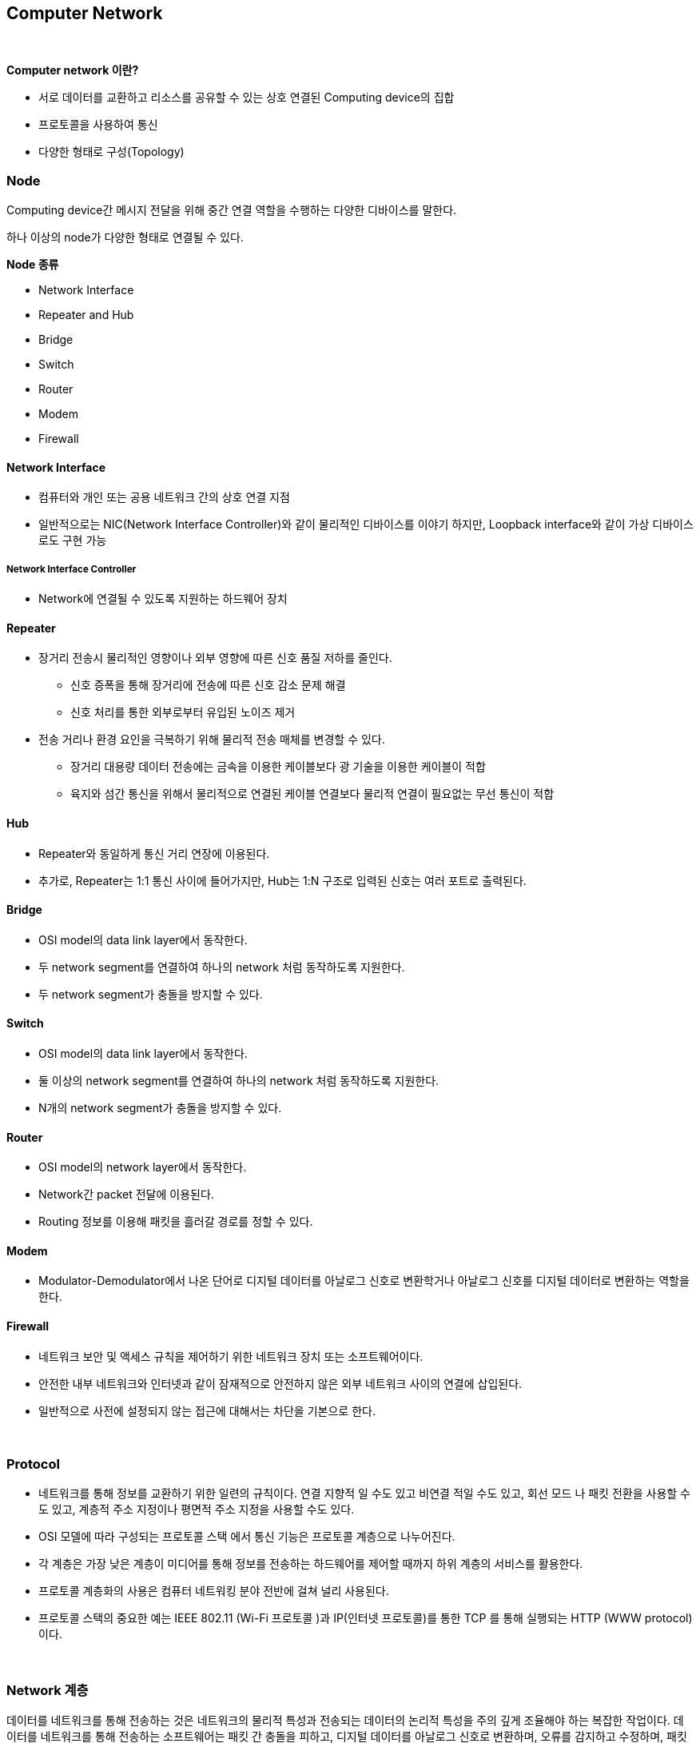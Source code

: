 == Computer Network

{empty} +

**Computer network 이란?**

* 서로 데이터를 교환하고 리소스를 공유할 수 있는 상호 연결된 Computing device의 집합
* 프로토콜을 사용하여 통신
* 다양한 형태로 구성(Topology)


=== Node

Computing device간 메시지 전달을 위해 중간 연결 역할을 수행하는 다양한 디바이스를 말한다.

하나 이상의 node가 다양한 형태로 연결될 수 있다.

**Node 종류**

* Network Interface
* Repeater and Hub
* Bridge
* Switch
* Router
* Modem
* Firewall

==== Network Interface

* 컴퓨터와 개인 또는 공용 네트워크 간의 상호 연결 지점
* 일반적으로는 NIC(Network Interface Controller)와 같이 물리적인 디바이스를 이야기 하지만, Loopback interface와 같이 가상 디바이스로도 구현 가능


===== Network Interface Controller

* Network에 연결될 수 있도록 지원하는 하드웨어 장치


==== Repeater

* 장거리 전송시 물리적인 영향이나 외부 영향에 따른 신호 품질 저하를 줄인다.
** 신호 증폭을 통해 장거리에 전송에 따른 신호 감소 문제 해결
** 신호 처리를 통한 외부로부터 유입된 노이즈 제거
* 전송 거리나 환경 요인을 극복하기 위해 물리적 전송 매체를 변경할 수 있다.
** 장거리 대용량 데이터 전송에는 금속을 이용한 케이블보다 광 기술을 이용한 케이블이 적합
** 육지와 섬간 통신을 위해서 물리적으로 연결된 케이블 연결보다 물리적 연결이 필요없는 무선 통신이 적합

==== Hub

* Repeater와 동일하게 통신 거리 연장에 이용된다.
* 추가로, Repeater는 1:1 통신 사이에 들어가지만, Hub는 1:N 구조로 입력된 신호는 여러 포트로 출력된다.


==== Bridge

* OSI model의 data link layer에서 동작한다.
* 두 network segment를 연결하여 하나의 network 처럼 동작하도록 지원한다.
* 두 network segment가 충돌을 방지할 수 있다.


==== Switch

* OSI model의 data link layer에서 동작한다.
* 둘 이상의 network segment를 연결하여 하나의 network 처럼 동작하도록 지원한다.
* N개의 network segment가 충돌을 방지할 수 있다.

==== Router

* OSI model의 network layer에서 동작한다.
* Network간 packet 전달에 이용된다.
* Routing 정보를 이용해 패킷을 흘러갈 경로를 정할 수 있다.


==== Modem

* Modulator-Demodulator에서 나온 단어로 디지털 데이터를 아날로그 신호로 변환학거나 아날로그 신호를 디지털 데이터로 변환하는 역할을 한다.


==== Firewall

* 네트워크 보안 및 액세스 규칙을 제어하기 위한 네트워크 장치 또는 소프트웨어이다.
* 안전한 내부 네트워크와 인터넷과 같이 잠재적으로 안전하지 않은 외부 네트워크 사이의 연결에 삽입된다.
* 일반적으로 사전에 설정되지 않는 접근에 대해서는 차단을 기본으로 한다.

{empty} +

=== Protocol

* 네트워크를 통해 정보를 교환하기 위한 일련의 규칙이다. 연결 지향적 일 수도 있고 비연결 적일 수도 있고, 회선 모드 나 패킷 전환을 사용할 수도 있고, 계층적 주소 지정이나 평면적 주소 지정을 사용할 수도 있다.

* OSI 모델에 따라 구성되는 프로토콜 스택 에서 통신 기능은 프로토콜 계층으로 나누어진다.
* 각 계층은 가장 낮은 계층이 미디어를 통해 정보를 전송하는 하드웨어를 제어할 때까지 하위 계층의 서비스를 활용한다.
* 프로토콜 계층화의 사용은 컴퓨터 네트워킹 분야 전반에 걸쳐 널리 사용된다.
* 프로토콜 스택의 중요한 예는 IEEE 802.11 (Wi-Fi 프로토콜 )과 IP(인터넷 프로토콜)를 통한 TCP 를 통해 실행되는 HTTP (WWW protocol) 이다.

{empty} +

=== Network 계층

데이터를 네트워크를 통해 전송하는 것은 네트워크의 물리적 특성과 전송되는 데이터의 논리적 특성을 주의 깊게 조율해야 하는 복잡한 작업이다. 데이터를 네트워크를 통해 전송하는 소프트웨어는 패킷 간 충돌을 피하고, 디지털 데이터를 아날로그 신호로 변환하며, 오류를 감지하고 수정하며, 패킷을 호스트에서 다른 호스트로 경로 지정하고 등 다양한 작업을 이해해야 한다. 이러한 프로세스는 여러 운영 체제 및 다양한 네트워크 케이블링을 지원해야 하는 요구 사항을 추가하면 더 복잡해진다.


여기서 언급한 주요 측면을 자세히 살펴보면,

* **Collision Avoidance(충돌 회피)**
** Ethernet과 같은 공유 네트워크 환경에서는 여러 기기가 동시에 데이터를 전송하려고 할 때 충돌이 발생할 수 있다.
** Carrier Sense Multiple Access with Collision Detection (CSMA/CD) 또는 Carrier Sense Multiple Access with Collision Avoidance (CSMA/CA)와 같은 프로토콜은 네트워크에서 충돌을 피하도록 도와준다.
** 프로토콜은 전송하기 전에 빈 채널을 기다리는 방식으로 동작한다.

* **Digital to Analog Conversion(디지털에서 아날로그 변환)**
** 디지털 데이터는 컴퓨터에서 처리되지만, 구리선 또는 광섬유와 같은 물리적 매체를 통해 전송하기 위해 아날로그 신호로 변환되어야 한다.
** 이를 위해 변조 기술이 사용된다.

* **Error Detection and Correction(오류 감지와 수정)**
** 전송 중에 데이터는 소음이나 간섭과 같은 다양한 요인으로 인해 손상될 수 있다.
** 체크섬, 패리티 비트 및 Reed-Solomon 코드와 같은 오류 감지 및 수정 기술을 사용하여 데이터 무결성을 보장한다.

* **Routing(경로 지정)**
** 네트워크는 종종 다중 연결된 기기와 서브네트워크로 구성된다.
** OSPF, BGP, 또는 RIP와 같은 경로 지정 프로토콜은 데이터 패킷이 효율적으로 목적지에 도달하기 위한 최적 경로를 결정하는 데 사용된다.

* **Operating System Compatibility(운영 체제 호환성)**
** 네트워크 소프트웨어는 네트워크의 다양한 장치가 다른 운영 체제를 사용할 수 있기 때문에 다른 운영 체제와 호환되어야 한다.
** 이 호환성은 이질적인 시스템 간에 데이터가 원활하게 전송될 수 있도록 보장한다.

* **Heterogeneous Network Cabling(이질적인 네트워크 케이블링)**
** 네트워크는 Ethernet, Wi-Fi, 광섬유 등과 같은 다양한 종류의 케이블을 포함한 다양한 물리적 인프라를 가질 수 있다.
** 네트워크 소프트웨어는 이러한 차이를 처리하고 사용된 케이블링의 특성에 적응해야 한다.

* **Network Protocols(네트워크 프로토콜)**
** 다양한 네트워크 프로토콜은 데이터의 구조, 전송 및 수신 방식을 규정한다.
** 이러한 프로토콜은 TCP/IP, UDP, HTTP, FTP 등이 포함될 수 있다.
** 네트워크 소프트웨어는 이러한 프로토콜을 구현하여 호환성과 신뢰성 있는 데이터 전송을 보장한다.

* **Security(보안)**
** 네트워크 소프트웨어는 데이터 전송 중 보안 문제도 다루어야 한다.
** 데이터의 안전한 전송을 위한 암호화, 통신 당사자의 신원을 확인하기 위한 인증, 무단 접근 및 데이터 침입을 방지하기 위한 다양한 보안 프로토콜이 포함된다.

* **Quality of Service(QoS - 서비스 품질)**
** 일부 데이터는 실시간 통신에서 음성 또는 비디오 데이터와 같이 우선 처리를 필요로 할 수 있다.
** QoS 메커니즘은 네트워크에서 중요한 데이터가 우선 처리되도록 보장한다.

* **Scalability(확장성)**
** 네트워크가 성장함에 따라 소프트웨어는 증가하는 데이터 트래픽 및 장치 연결을 수용하기 위해 효율적으로 확장 가능해야 한다.

요약하면, 네트워크를 통해 데이터를 전송하는 것은 실제로 복잡한 작업이며, 네트워크 소프트웨어는 이러한 복잡성을 관리하는 데 중요한 역할을 한다. 이는 물리적 계층(예: 케이블 및 신호)부터 논리적 계층(예: 데이터 형식 및 라우팅)까지 모든 측면을 처리하면서 호환성, 보안 및 확장성 문제를 다루어 다양한 네트워크 환경에서 데이터를 신뢰성 있고 효율적으로 전송할 수 있도록 해야 한다.

{empty} +

==== Layer별 Protocol

아래의 그림은 네트워크에서 존재할 수 있는 프로토콜 스택을 보여준다.

image::image/protocols_in_different_layers_of_a_network.png[title="Protocols in different layers of a network"]

* 오늘날 대부분의 인터넷에서는 중간 계층 프로토콜이 상당히 일관성 있지만, 맨 위와 맨 아래는 매우 다양하다.
* 어떤 호스트는 Ethernet을 사용하고, 어떤 호스트는 Wi-Fi를 사용하며, 어떤 호스트는 PPP를 사용하고, 어떤 호스트는 다른 것을 사용한다.
* 마찬가지로 스택 맨 위에 있는 것은 호스트가 실행 중인 프로그램에 완전히 의존한다.
* 중요한 점은 스택의 맨 위에서는 맨 아래에 있는 것이 무엇인지, 그 반대도 별로 중요하지 않다는 것이다.
* 계층 모델은 응용 프로토콜(이 책의 주요 주제)을 네트워크 하드웨어의 물리적 특성과 네트워크 연결의 토폴로지와 분리한다.

{empty} +

==== OSI Model

네트워크 기능을 계층으로 분리하는 것은 네트워킹의 기본 개념으로, 종종 OSI(Open Systems Interconnection) 모델 또는 TCP/IP 모델로 불립니다. 이러한 모델은 각각의 특정 기능을 갖춘 표준화된 프로토콜과 계층 집합을 정의한다:

image::image/OSI_Model.svg[title="OSI Model"]

* Physical Layer: 이 계층은 실제 데이터 전송을 다룹니다(전선, 광섬유 등). 하드웨어 특성, 신호 및 전송 속도를 정의한다.
* Data Link Layer계층: 이 계층은 직접 연결된 두 노드 간의 신뢰할 수 있는 링크를 만듭니다. 프레임 형식, 오류 감지 및 흐름 제어와 같은 문제를 처리한다. Ethernet은 데이터 링크 계층 기술의 예입니다.
* Network Layer: 네트워크 계층은 다중 연결된 네트워크를 통해 패킷을 출발지에서 목적지로 라우팅한다. IP(Internet Protocol)가 이 계층에서 작동한다.
* Transport Layer: 이 계층은 발신자와 수신자 간의 종단 간 통신을 보장한다. 데이터 분할, 흐름 제어 및 오류 정정을 관리한다. TCP(Transmission Control Protocol) 및 UDP(User Datagram Protocol)는 전송 계층 프로토콜입니다.
* Session Layer: 이 계층은 통신 세션을 설정, 관리 및 종료한다. 세션 동기화 및 대화 제어를 처리한다.
* Presentation Layer: 데이터 번역, 압축 및 암호화를 담당한다. 데이터가 발신자와 수신자 양쪽에서 읽을 수 있는 형식으로 제공됨을 보장한다.

* Application Layer: 가장 상위 계층으로 응용 프로그램별 프로토콜 및 데이터 형식을 처리한다. 웹 브라우저, 이메일 클라이언트 및 파일 전송 소프트웨어와 같은 사용자 수준 응용 프로그램이 작동하는 곳입니다.

네트워크 통신을 이러한 계층으로 분해하면 네트워킹 솔루션을 관리하고 개발하기가 더 쉬워집니다. 또한, 각 계층이 정의된 인터페이스를 준수한다면 다양한 하드웨어와 소프트웨어 구현이 원활하게 작동할 수 있으므로 상호 운용성이 가능해집니다. 이 계층화된 접근 방식은 네트워크 시스템의 개발과 유지 관리를 크게 단순화한다.

{empty} +

==== TCP/IP Model

image::image/TCPIP_MOdel.svg[title="TCP/IP Model"]

TCP/IP 프로토콜 스택의 구성 요소를 설명한다.

**Host-to-Network Layer**

Host-to-Network(네트워크 인터페이스라고도 함)는 가장 낮은 TCP/IP 계층로, 패킷을 수신하고 특정 네트워크를 통해 전송하는 역할을 담당한다. Network interface는 장치 드라이버 또는 자체 데이터 링크 프로토콜을 사용하는 복잡한 서브시스템으로 구성될 수 있다.

**Internet Protocol(IP) Layer**

Internet protocol layer는 한 대의 기계에서 다른 대의 기계로의 통신을 처리한다. 이 layer는 transport layer에서 데이터를 전송하도록 요청을 수락하며, 데이터를 전송할 기계의 식별 정보와 함께 받는다. 그런 다음 데이터를 IP 데이터그램으로 래핑하고 데이터그램 헤더를 채우며, 데이터그램을 전달 방법을 결정하기 위해 라우팅 알고리즘을 사용하고 데이터그램을 전송하기 위해 적절한 장치 드라이버에 전달한다.

IP 레이어는 OSI 참조 모델에서의 네트워크 레이어에 해당한다. IP는 연결 없는 "신뢰할 수 없는" 패킷 전달 서비스를 제공하여 패킷을 한 시스템에서 다른 시스템으로 라우팅한다.

**Transport Layer**

Transport layer의 주요 목적은 한 응용 프로그램에서 다른 응용 프로그램으로의 통신을 제공하는 것이다. 소프트웨어는 전송되는 데이터 스트림을 ISO 용어로 패킷이라고 하는 더 작은 조각으로 나누고 각 패킷과 목적지 정보를 다음 레이어로 전달한다.

이 layer는 connection-oriented transport service(COTS)인 Transport Control Protocol(TCP)과 connectionless transport service(CLTS)인 User Datagram Protocol(UDP)로 구성된다.

**Application Layer**

Application layer는 TCP/IP 인터넷 전체에서 사용 가능한 서비스에 접근하는 사용자 호출 응용 프로그램으로 구성된다. 응용 프로그램은 데이터를 전송 레이어로 전달하기 위해 필요한 형식으로 전달한다.

image::image/osi_vs_tcpip.svg[title="OSI Model vs TCP/IP Model",align=center]


== 참고

* https://www.baeldung.com/cs/osi-model[Baeldung: OSI-Model]
* https://www.baeldung.com/cs/networking-packet-fragment-frame-datagram-segment[Baeldung: Networking packet, fragment, frame, datagram, segment]
* https://www.baeldung.com/cs/osi-packets-vs-frames[Baeldung: OSI Packets vs Frames]

---
[cols="1,1a,1",frame=none,grid=none]
|===
<s|link:02.java_socket_communication.adoc[Java Socket 통신]
^s|
link:../index.adoc[목차]
>s|link:04.dns.adoc[Domain Name Service]
|===